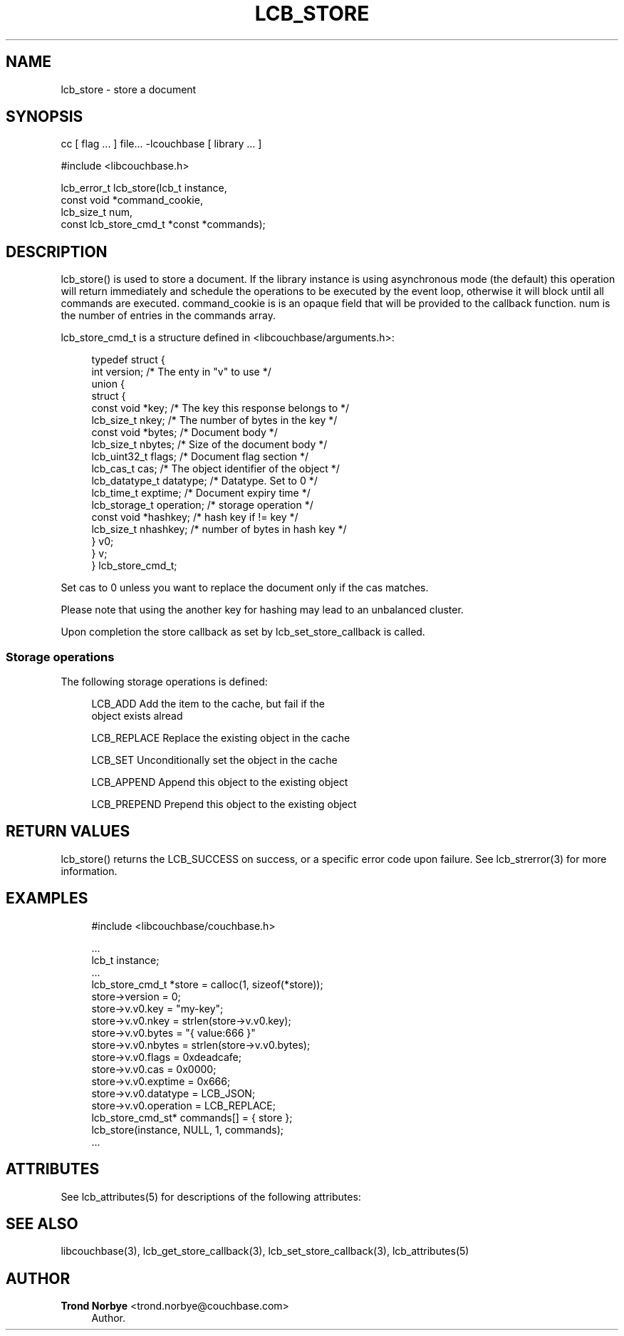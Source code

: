 '\" t
.\"     Title: lcb_store
.\"    Author: Trond Norbye <trond.norbye@couchbase.com>
.\" Generator: DocBook XSL Stylesheets v1.78.1 <http://docbook.sf.net/>
.\"      Date: 08/01/2013
.\"    Manual: \ \&
.\"    Source: \ \&
.\"  Language: English
.\"
.TH "LCB_STORE" "3" "08/01/2013" "\ \&" "\ \&"
.\" -----------------------------------------------------------------
.\" * Define some portability stuff
.\" -----------------------------------------------------------------
.\" ~~~~~~~~~~~~~~~~~~~~~~~~~~~~~~~~~~~~~~~~~~~~~~~~~~~~~~~~~~~~~~~~~
.\" http://bugs.debian.org/507673
.\" http://lists.gnu.org/archive/html/groff/2009-02/msg00013.html
.\" ~~~~~~~~~~~~~~~~~~~~~~~~~~~~~~~~~~~~~~~~~~~~~~~~~~~~~~~~~~~~~~~~~
.ie \n(.g .ds Aq \(aq
.el       .ds Aq '
.\" -----------------------------------------------------------------
.\" * set default formatting
.\" -----------------------------------------------------------------
.\" disable hyphenation
.nh
.\" disable justification (adjust text to left margin only)
.ad l
.\" -----------------------------------------------------------------
.\" * MAIN CONTENT STARTS HERE *
.\" -----------------------------------------------------------------
.SH "NAME"
lcb_store \- store a document
.SH "SYNOPSIS"
.sp
cc [ flag \&... ] file\&... \-lcouchbase [ library \&... ]
.sp
.nf
#include <libcouchbase\&.h>
.fi
.sp
.nf
lcb_error_t lcb_store(lcb_t instance,
                    const void *command_cookie,
                    lcb_size_t num,
                    const lcb_store_cmd_t *const *commands);
.fi
.SH "DESCRIPTION"
.sp
lcb_store() is used to store a document\&. If the library instance is using asynchronous mode (the default) this operation will return immediately and schedule the operations to be executed by the event loop, otherwise it will block until all commands are executed\&. command_cookie is is an opaque field that will be provided to the callback function\&. num is the number of entries in the commands array\&.
.sp
lcb_store_cmd_t is a structure defined in <libcouchbase/arguments\&.h>:
.sp
.if n \{\
.RS 4
.\}
.nf
typedef struct {
    int version;              /* The enty in "v" to use */
    union {
        struct {
            const void *key;    /* The key this response belongs to */
            lcb_size_t nkey;    /* The number of bytes in the key */
            const void *bytes;  /* Document body */
            lcb_size_t nbytes;  /* Size of the document body */
            lcb_uint32_t flags; /* Document flag section */
            lcb_cas_t cas;      /* The object identifier of the object */
            lcb_datatype_t datatype; /* Datatype\&. Set to 0 */
            lcb_time_t exptime; /* Document expiry time */
            lcb_storage_t operation; /* storage operation */
            const void *hashkey; /* hash key if != key */
            lcb_size_t nhashkey; /* number of bytes in hash key */
        } v0;
    } v;
} lcb_store_cmd_t;
.fi
.if n \{\
.RE
.\}
.sp
Set cas to 0 unless you want to replace the document only if the cas matches\&.
.sp
Please note that using the another key for hashing may lead to an unbalanced cluster\&.
.sp
Upon completion the store callback as set by lcb_set_store_callback is called\&.
.SS "Storage operations"
.sp
The following storage operations is defined:
.sp
.if n \{\
.RS 4
.\}
.nf
LCB_ADD        Add the item to the cache, but fail if the
               object exists alread
.fi
.if n \{\
.RE
.\}
.sp
.if n \{\
.RS 4
.\}
.nf
LCB_REPLACE    Replace the existing object in the cache
.fi
.if n \{\
.RE
.\}
.sp
.if n \{\
.RS 4
.\}
.nf
LCB_SET        Unconditionally set the object in the cache
.fi
.if n \{\
.RE
.\}
.sp
.if n \{\
.RS 4
.\}
.nf
LCB_APPEND     Append this object to the existing object
.fi
.if n \{\
.RE
.\}
.sp
.if n \{\
.RS 4
.\}
.nf
LCB_PREPEND    Prepend this  object to the existing object
.fi
.if n \{\
.RE
.\}
.SH "RETURN VALUES"
.sp
lcb_store() returns the LCB_SUCCESS on success, or a specific error code upon failure\&. See lcb_strerror(3) for more information\&.
.SH "EXAMPLES"
.sp
.if n \{\
.RS 4
.\}
.nf
#include <libcouchbase/couchbase\&.h>
.fi
.if n \{\
.RE
.\}
.sp
.if n \{\
.RS 4
.\}
.nf
\&.\&.\&.
lcb_t instance;
\&.\&.\&.
lcb_store_cmd_t *store = calloc(1, sizeof(*store));
store\->version = 0;
store\->v\&.v0\&.key = "my\-key";
store\->v\&.v0\&.nkey = strlen(store\->v\&.v0\&.key);
store\->v\&.v0\&.bytes = "{ value:666 }"
store\->v\&.v0\&.nbytes = strlen(store\->v\&.v0\&.bytes);
store\->v\&.v0\&.flags = 0xdeadcafe;
store\->v\&.v0\&.cas = 0x0000;
store\->v\&.v0\&.exptime = 0x666;
store\->v\&.v0\&.datatype = LCB_JSON;
store\->v\&.v0\&.operation = LCB_REPLACE;
lcb_store_cmd_st* commands[] = { store };
lcb_store(instance, NULL, 1, commands);
\&.\&.\&.
.fi
.if n \{\
.RE
.\}
.SH "ATTRIBUTES"
.sp
See lcb_attributes(5) for descriptions of the following attributes:
.TS
allbox tab(:);
ltB ltB.
T{
ATTRIBUTE TYPE
T}:T{
ATTRIBUTE VALUE
T}
.T&
lt lt
lt lt.
T{
.sp
Interface Stability
T}:T{
.sp
Committed
T}
T{
.sp
MT\-Level
T}:T{
.sp
MT\-Safe
T}
.TE
.sp 1
.SH "SEE ALSO"
.sp
libcouchbase(3), lcb_get_store_callback(3), lcb_set_store_callback(3), lcb_attributes(5)
.SH "AUTHOR"
.PP
\fBTrond Norbye\fR <\&trond\&.norbye@couchbase\&.com\&>
.RS 4
Author.
.RE
